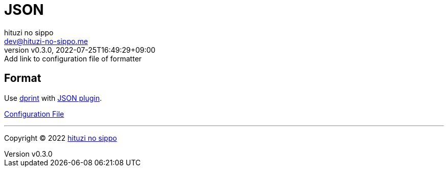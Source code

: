 = JSON
:author: hituzi no sippo
:email: dev@hituzi-no-sippo.me
:revnumber: v0.3.0
:revdate: 2022-07-25T16:49:29+09:00
:revremark: Add link to configuration file of formatter
:description: JSON
:copyright: Copyright (C) 2022 {author}
// Custom Attributes
:creation_date: 2022-07-24T16:31:37+09:00
:root_directory: ../../..

== Format

:dprint_url: https://dprint.dev/
:json_plugin_link: link:{dprint_url}/plugins/json[JSON plugin^]
Use link:{dprint_url}[dprint^] with {json_plugin_link}.

link:{root_directory}/.dprint.json[Configuration File^]


'''

:author_link: link:https://github.com/hituzi-no-sippo[{author}^]
Copyright (C) 2022 {author_link}
